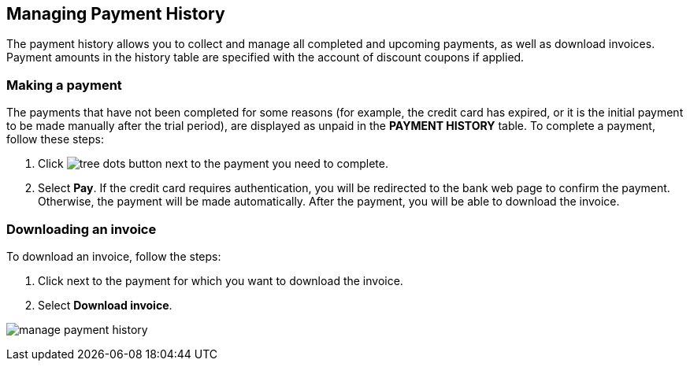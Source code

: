 == Managing Payment History

The payment history allows you to collect and manage all completed and upcoming payments, as well as download invoices. Payment amounts in the history table are specified with the account of discount coupons if applied.

=== Making a payment

The payments that have not been completed for some reasons (for example, the credit card has expired, or it is the initial payment to be made manually after the trial period), are displayed as unpaid in the **PAYMENT HISTORY** table. To complete a payment, follow these steps:

1. Click image:/interface-elements/tree-dots-button.png[] next to the payment you need to complete.
2. Select **Pay**.
   If the credit card requires authentication, you will be redirected to
   the bank web page to confirm the payment. Otherwise, the payment will
   be made automatically.
   After the payment, you will be able to download the invoice.

=== Downloading an invoice

To download an invoice, follow the steps:

1. Click next to the payment for which you want to download the invoice.
2. Select **Download invoice**.

image:/accounting-and-billing/manage-payment-history.png[]

